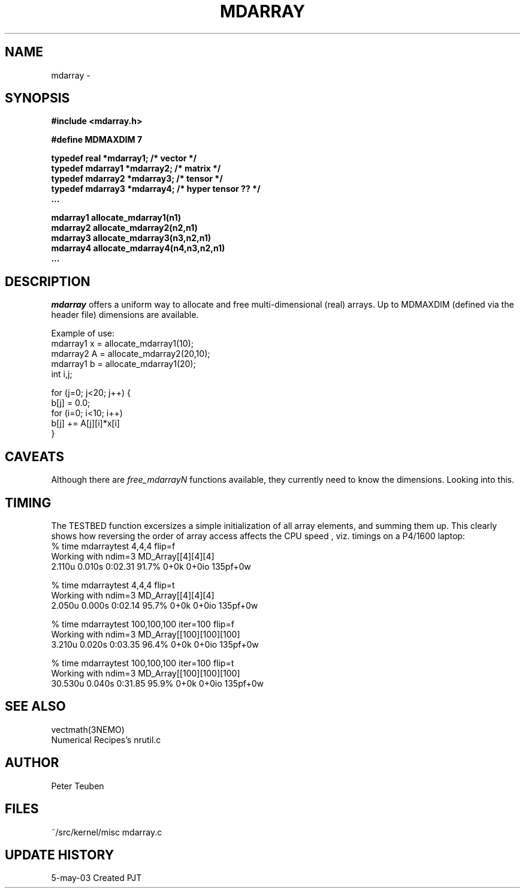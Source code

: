 .TH MDARRAY 3NEMO "5 May 2003"
.SH NAME
mdarray - 
.SH SYNOPSIS
.nf
.B
#include <mdarray.h>
.PP
.B #define MDMAXDIM    7 
.PP
.B typedef real     *mdarray1;   /* vector */
.B typedef mdarray1 *mdarray2;   /* matrix */
.B typedef mdarray2 *mdarray3;   /* tensor */
.B typedef mdarray3 *mdarray4;   /* hyper tensor ?? */
.B ...
.PP
.B mdarray1 allocate_mdarray1(n1)
.B mdarray2 allocate_mdarray2(n2,n1)
.B mdarray3 allocate_mdarray3(n3,n2,n1)
.B mdarray4 allocate_mdarray4(n4,n3,n2,n1)
.B ...
.fi
.SH DESCRIPTION
\fImdarray\fP offers a uniform way to allocate and free multi-dimensional
(real) arrays. Up to MDMAXDIM (defined via the header file) 
dimensions are available. 
.PP
Example of use:
.nf
    mdarray1 x = allocate_mdarray1(10);
    mdarray2 A = allocate_mdarray2(20,10);
    mdarray1 b = allocate_mdarray1(20);
    int i,j;

    for (j=0; j<20; j++) {
        b[j] = 0.0;
        for (i=0; i<10; i++)
            b[j] += A[j][i]*x[i]
    }
    
.fi

.SH CAVEATS
Although there are \fIfree_mdarrayN\fP functions available, they currently
need to know the dimensions. Looking into this.
.SH TIMING
The TESTBED function excersizes a simple initialization of all array elements, and
summing them up. This clearly shows how reversing the order of array access 
affects the CPU speed , viz. timings on a P4/1600 laptop:
.nf
    % time mdarraytest 4,4,4 flip=f
    Working with ndim=3 MD_Array[[4][4][4]
    2.110u 0.010s 0:02.31 91.7%     0+0k 0+0io 135pf+0w

    % time mdarraytest 4,4,4 flip=t
    Working with ndim=3 MD_Array[[4][4][4]
    2.050u 0.000s 0:02.14 95.7%     0+0k 0+0io 135pf+0w

    % time mdarraytest 100,100,100 iter=100 flip=f
    Working with ndim=3 MD_Array[[100][100][100]
    3.210u 0.020s 0:03.35 96.4%     0+0k 0+0io 135pf+0w

    % time mdarraytest 100,100,100 iter=100 flip=t
    Working with ndim=3 MD_Array[[100][100][100]
    30.530u 0.040s 0:31.85 95.9%    0+0k 0+0io 135pf+0w
.fi
.SH SEE ALSO
.nf
vectmath(3NEMO)
.fi
Numerical Recipes's nrutil.c
.SH AUTHOR
Peter Teuben
.SH FILES
.nf
.ta +2.5i
~/src/kernel/misc	mdarray.c
.fi
.SH UPDATE HISTORY
.nf
.ta +1i +4i
5-may-03	Created   	PJT
.fi
